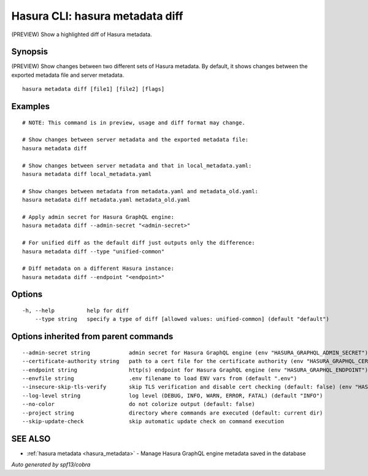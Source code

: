 .. meta::
   :description: (PREVIEW) Show a highlighted diff of Hasura metadata using the Hasura CLI
   :keywords: hasura, docs, CLI, hasura metadata diff

.. _hasura_metadata_diff:

Hasura CLI: hasura metadata diff
--------------------------------

(PREVIEW) Show a highlighted diff of Hasura metadata.

Synopsis
~~~~~~~~


(PREVIEW) Show changes between two different sets of Hasura metadata.
By default, it shows changes between the exported metadata file and server metadata.

::

  hasura metadata diff [file1] [file2] [flags]

Examples
~~~~~~~~

::

    # NOTE: This command is in preview, usage and diff format may change.

    # Show changes between server metadata and the exported metadata file:
    hasura metadata diff

    # Show changes between server metadata and that in local_metadata.yaml:
    hasura metadata diff local_metadata.yaml

    # Show changes between metadata from metadata.yaml and metadata_old.yaml:
    hasura metadata diff metadata.yaml metadata_old.yaml

    # Apply admin secret for Hasura GraphQL engine:
    hasura metadata diff --admin-secret "<admin-secret>"

    # For unified diff as the default diff just outputs only the difference:
    hasura metadata diff --type "unified-common"

    # Diff metadata on a different Hasura instance:
    hasura metadata diff --endpoint "<endpoint>"

Options
~~~~~~~

::

  -h, --help          help for diff
      --type string   specify a type of diff [allowed values: unified-common] (default "default")

Options inherited from parent commands
~~~~~~~~~~~~~~~~~~~~~~~~~~~~~~~~~~~~~~

::

      --admin-secret string            admin secret for Hasura GraphQL engine (env "HASURA_GRAPHQL_ADMIN_SECRET")
      --certificate-authority string   path to a cert file for the certificate authority (env "HASURA_GRAPHQL_CERTIFICATE_AUTHORITY")
      --endpoint string                http(s) endpoint for Hasura GraphQL engine (env "HASURA_GRAPHQL_ENDPOINT")
      --envfile string                 .env filename to load ENV vars from (default ".env")
      --insecure-skip-tls-verify       skip TLS verification and disable cert checking (default: false) (env "HASURA_GRAPHQL_INSECURE_SKIP_TLS_VERIFY")
      --log-level string               log level (DEBUG, INFO, WARN, ERROR, FATAL) (default "INFO")
      --no-color                       do not colorize output (default: false)
      --project string                 directory where commands are executed (default: current dir)
      --skip-update-check              skip automatic update check on command execution

SEE ALSO
~~~~~~~~

* :ref:`hasura metadata <hasura_metadata>` 	 - Manage Hasura GraphQL engine metadata saved in the database

*Auto generated by spf13/cobra*
